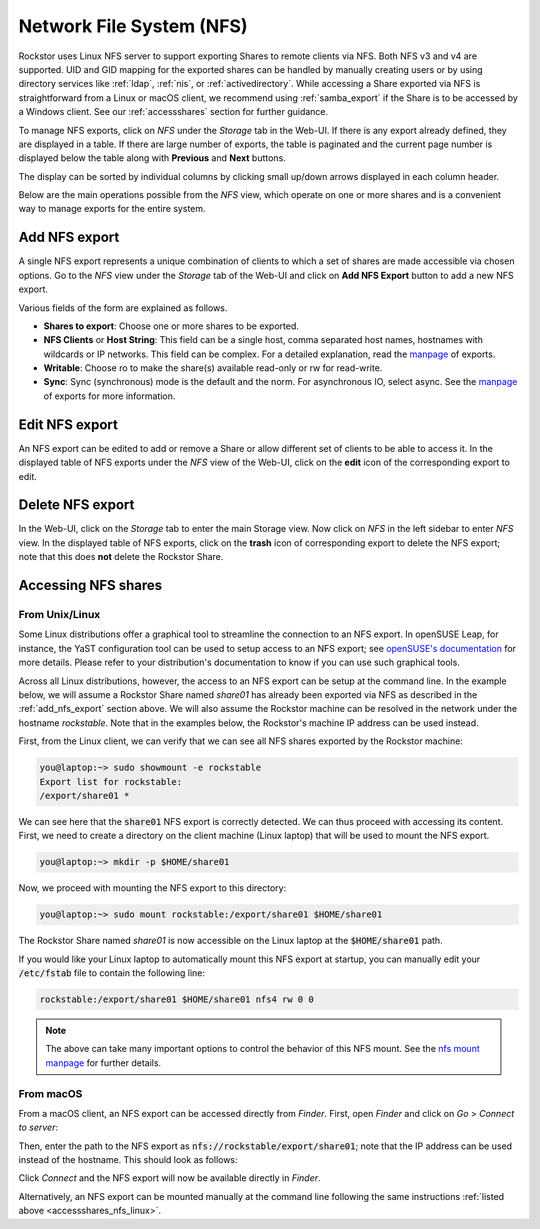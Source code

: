 .. _nfs:

Network File System (NFS)
=========================

Rockstor uses Linux NFS server to support exporting Shares to remote clients
via NFS. Both NFS v3 and v4 are supported. UID and GID mapping for the exported
shares can be handled by manually creating users or by using directory services
like :ref:`ldap`, :ref:`nis`, or :ref:`activedirectory`. While accessing a Share
exported via NFS is straightforward from a Linux or macOS client, we recommend
using :ref:`samba_export` if the Share is to be accessed by a Windows client.
See our :ref:`accessshares` section for further guidance.

To manage NFS exports, click on *NFS* under the *Storage* tab in the Web-UI.
If there is any export already defined, they are displayed in a table. If
there are large number of exports, the table is paginated and the current page
number is displayed below the table along with **Previous** and **Next** buttons.

The display can be sorted by individual columns by clicking small up/down
arrows displayed in each column header.

.. image:: /images/interface/storage/file_sharing/nfs_ops/nfs_exports_view.png
   :width: 100%
   :align: center

Below are the main operations possible from the *NFS* view, which
operate on one or more shares and is a convenient way to manage exports for the
entire system.

.. _add_nfs_export:

Add NFS export
--------------

A single NFS export represents a unique combination of clients to which a set
of shares are made accessible via chosen options. Go to the *NFS* view under
the *Storage* tab of the Web-UI and click on **Add NFS Export** button to add
a new NFS export.

.. image:: /images/interface/storage/file_sharing/nfs_ops/nfs_add_export.png
   :width: 100%
   :align: center

Various fields of the form are explained as follows.

* **Shares to export**: Choose one or more shares to be exported.
* **NFS Clients** or **Host String**: This field can be a single host, comma separated host names, hostnames with wildcards or IP networks. This field can be complex. For a detailed explanation, read the `manpage <https://linux.die.net/man/5/exports>`_ of exports.
* **Writable**: Choose ro to make the share(s) available read-only or rw for read-write.
* **Sync**: Sync (synchronous) mode is the default and the norm. For asynchronous IO, select
  async. See the `manpage <https://linux.die.net/man/5/exports>`_ of exports for more information.

.. _edit_nfs_export:

Edit NFS export
---------------

An NFS export can be edited to add or remove a Share or allow different set of
clients to be able to access it. In the displayed table of NFS exports under
the *NFS* view of the Web-UI, click on the **edit** icon of the corresponding
export to edit.

.. _delete_nfs_export:

Delete NFS export
-----------------

In the Web-UI, click on the *Storage* tab to enter the main Storage view. Now
click on *NFS* in the left sidebar to enter *NFS* view. In the displayed table
of NFS exports, click on the **trash** icon of corresponding export to delete
the NFS export; note that this does **not** delete the Rockstor Share.

.. _accessshares_nfs:

Accessing NFS shares
---------------------

.. _accessshares_nfs_linux:

From Unix/Linux
^^^^^^^^^^^^^^^

Some Linux distributions offer a graphical tool to streamline the connection
to an NFS export. In openSUSE Leap, for instance, the YaST configuration tool can
be used to setup access to an NFS export; see `openSUSE's documentation <https://doc.opensuse.org/documentation/leap/reference/html/book-reference/cha-nfs.html#sec-nfs-import-yast2>`_ for more
details. Please refer to your distribution's documentation to know if you can use
such graphical tools.

Across all Linux distributions, however, the access to an NFS export can be setup
at the command line. In the example below, we will assume a Rockstor Share named *share01*
has already been exported via NFS as described in the :ref:`add_nfs_export` section
above. We will also assume the Rockstor machine can be resolved in the network under
the hostname *rockstable*. Note that in the examples below, the Rockstor's machine IP
address can be used instead.

First, from the Linux client, we can verify that we can see all NFS shares exported by
the Rockstor machine:

.. code-block:: console

    you@laptop:~> sudo showmount -e rockstable
    Export list for rockstable:
    /export/share01 *

We can see here that the :code:`share01` NFS export is correctly detected. We can thus
proceed with accessing its content. First, we need to create a directory on the client
machine (Linux laptop) that will be used to mount the NFS export.

.. code-block:: console

    you@laptop:~> mkdir -p $HOME/share01

Now, we proceed with mounting the NFS export to this directory:

.. code-block:: console

    you@laptop:~> sudo mount rockstable:/export/share01 $HOME/share01

The Rockstor Share named *share01* is now accessible on the Linux laptop at the
:code:`$HOME/share01` path.

If you would like your Linux laptop to automatically mount this NFS export at startup,
you can manually edit your :code:`/etc/fstab` file to contain the following line:

.. code-block::

    rockstable:/export/share01 $HOME/share01 nfs4 rw 0 0

.. note::

    The above can take many important options to control the behavior of this NFS mount.
    See the `nfs mount manpage <https://linux.die.net/man/5/nfs>`_ for further details.

.. _accessshares_nfs_macos:

From macOS
^^^^^^^^^^

From a macOS client, an NFS export can be accessed directly from *Finder*. First, open
*Finder* and click on *Go* > *Connect to server*:

.. image:: /images/interface/storage/file_sharing/nfs_ops/nfs_macos_finder_menu.png
   :align: center

Then, enter the path to the NFS export as :code:`nfs://rockstable/export/share01`; note
that the IP address can be used instead of the hostname. This should look as follows:

.. image:: /images/interface/storage/file_sharing/nfs_ops/nfs_macos_connect_server.png
   :align: center

Click *Connect* and the NFS export will now be available directly in *Finder*.

Alternatively, an NFS export can be mounted manually at the command line following the
same instructions :ref:`listed above <accessshares_nfs_linux>`.





